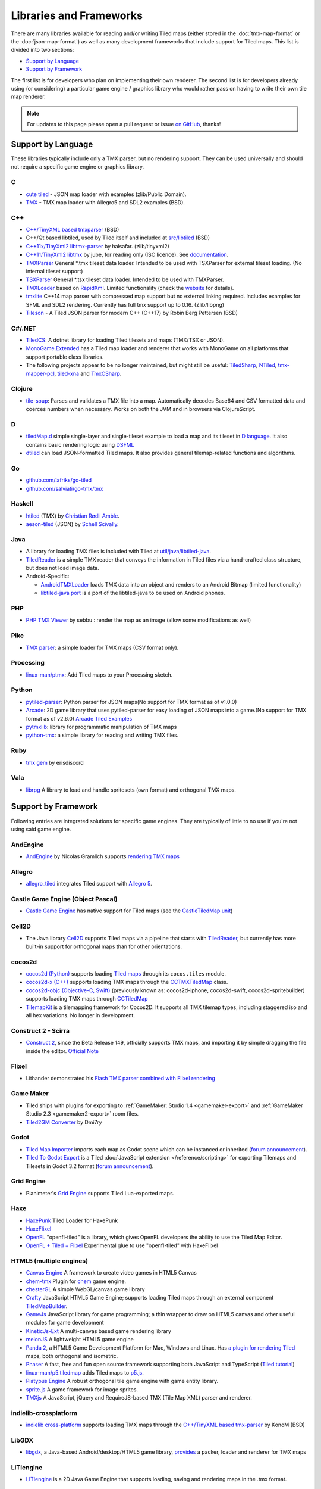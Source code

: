 Libraries and Frameworks
========================

There are many libraries available for reading and/or writing Tiled maps (either stored in the
:doc:`tmx-map-format` or the :doc:`json-map-format`) as well as many
development frameworks that include support for Tiled maps. This list is
divided into two sections:

-  `Support by Language <#support-by-language>`__
-  `Support by Framework <#support-by-framework>`__

The first list is for developers who plan on implementing their own
renderer. The second list is for developers already using (or
considering) a particular game engine / graphics library who would
rather pass on having to write their own tile map renderer.

.. note::

   For updates to this page please open a pull request or issue
   `on GitHub <https://github.com/bjorn/tiled/issues>`__, thanks!

Support by Language
-------------------

These libraries typically include only a TMX parser, but no rendering
support. They can be used universally and should not require a specific
game engine or graphics library.

C
~

-  `cute tiled <https://github.com/RandyGaul/cute_headers>`__ - JSON map loader with examples (zlib/Public Domain).
-  `TMX <https://github.com/baylej/tmx/>`__ - TMX map loader
   with Allegro5 and SDL2 examples (BSD).

C++
~~~

-  `C++/TinyXML based tmxparser <https://github.com/sainteos/tmxparser>`__ (BSD)
-  C++/Qt based libtiled, used by Tiled itself and included at
   `src/libtiled <https://github.com/bjorn/tiled/tree/master/src/libtiled>`__
   (BSD)
-  `C++11x/TinyXml2
   libtmx-parser <https://github.com/halsafar/libtmx-parser>`__ by
   halsafar. (zlib/tinyxml2)
-  `C++11/TinyXml2 libtmx <https://github.com/jube/libtmx>`__ by jube,
   for reading only (ISC licence). See
   `documentation <http://jube.github.io/libtmx/index.html>`__.
-  `TMXParser <https://github.com/solar-storm-studios/TMXParser>`__
   General \*.tmx tileset data loader. Intended to be used with
   TSXParser for external tileset loading. (No internal tileset support)
-  `TSXParser <https://github.com/solar-storm-studios/TSXParser>`__
   General \*.tsx tileset data loader. Intended to be used with
   TMXParser.
-  `TMXLoader <https://bitbucket.org/martingrant/tmxloader>`__ based on
   `RapidXml <http://rapidxml.sourceforge.net/>`__. Limited
   functionality (check the
   `website <http://www.midnightpacific.com/portfolio/tmxloader-for-tiled-map-editor/>`__
   for details).
-  `tmxlite <https://github.com/fallahn/tmxlite>`__ C++14 map parser
   with compressed map support but no external linking required.
   Includes examples for SFML and SDL2 rendering. Currently has full tmx
   support up to 0.16. (Zlib/libpng)
-  `Tileson <https://github.com/SSBMTonberry/tileson>`__ - A Tiled JSON parser for modern C++ (C++17) by Robin Berg Pettersen (BSD)

C#/.NET
~~~~~~~

-  `TiledCS <https://github.com/TheBoneJarmer/TiledCS>`__: A dotnet library for loading Tiled tilesets and maps (TMX/TSX or JSON).
-  `MonoGame.Extended <https://github.com/craftworkgames/MonoGame.Extended>`__
   has a Tiled map loader and renderer that works with MonoGame on all
   platforms that support portable class libraries.
-  The following projects appear to be no longer maintained, but might still be useful:
   `TiledSharp <https://github.com/marshallward/TiledSharp>`__,
   `NTiled <https://github.com/patriksvensson/ntiled>`__,
   `tmx-mapper-pcl <https://github.com/aalmik/tmx-mapper-pcl>`__,
   `tiled-xna <https://github.com/zachmu/tiled-xna>`__ and
   `TmxCSharp <https://github.com/gwicksted/TmxCSharp>`__.


Clojure
~~~~~~~
- `tile-soup <https://github.com/oakes/tile-soup>`__: Parses and validates a TMX file into a map. Automatically decodes Base64 and CSV formatted data and coerces numbers when necessary. Works on both the JVM and in browsers via ClojureScript.

D
~

-  `tiledMap.d <https://gist.github.com/gdm85/9896961>`__ simple
   single-layer and single-tileset example to load a map and its tileset
   in `D language <http://dlang.org/>`__. It also contains basic
   rendering logic using `DSFML <https://github.com/Jebbs/DSFML/>`__
-  `dtiled <https://github.com/rcorre/dtiled>`__ can load JSON-formatted Tiled
   maps. It also provides general tilemap-related functions and algorithms.

Go
~~

-  `github.com/lafriks/go-tiled <https://github.com/lafriks/go-tiled>`__
-  `github.com/salviati/go-tmx/tmx <https://github.com/salviati/go-tmx>`__

Haskell
~~~~~~~

-  `htiled <http://hackage.haskell.org/package/htiled>`__ (TMX) by `Christian
   Rødli Amble <https://github.com/chrra>`__.
-  `aeson-tiled <https://hackage.haskell.org/package/aeson-tiled>`__ (JSON) by `Schell Scivally <https://github.com/schell>`__.

Java
~~~~

-  A library for loading TMX files is included with Tiled at
   `util/java/libtiled-java <https://github.com/bjorn/tiled/tree/master/util/java/libtiled-java>`__.
-  `TiledReader <http://www.alexheyman.org/tiledreader/>`__ is a simple TMX reader that conveys the information in Tiled files via a hand-crafted class structure, but does not load image data.
-  Android-Specific:

   -  `AndroidTMXLoader <https://github.com/davidmi/Android-TMX-Loader>`__
      loads TMX data into an object and renders to an Android Bitmap
      (limited functionality)
   -  `libtiled-java
      port <http://chiselapp.com/user/devnewton/repository/libtiled-android/index>`__
      is a port of the libtiled-java to be used on Android phones.

PHP
~~~

-  `PHP TMX Viewer <https://github.com/sebbu2/php-tmx-viewer>`__ by
   sebbu : render the map as an image (allow some modifications as well)

Pike
~~~~

-  `TMX parser <https://gitlab.com/tmx-parser/tmx-parser>`__: a simple
   loader for TMX maps (CSV format only).

Processing
~~~~~~~~~~

-  `linux-man/ptmx <https://github.com/linux-man/ptmx>`__: Add Tiled
   maps to your Processing sketch.

Python
~~~~~~

-  `pytiled-parser <https://github.com/Beefy-Swain/pytiled_parser>`__: Python parser
   for JSON maps(No support for TMX format as of v1.0.0)
-  `Arcade <http://arcade.academy>`__: 2D game library that uses pytiled-parser for 
   easy loading of JSON maps into a game.(No support for TMX format as of v2.6.0) `Arcade Tiled Examples <http://arcade.academy/examples/index.html#tmx-files-tiled-map-editor>`_
-  `pytmxlib <http://pytmxlib.readthedocs.org/en/latest/>`__: library
   for programmatic manipulation of TMX maps
-  `python-tmx <http://python-tmx.nongnu.org>`__: a simple library for
   reading and writing TMX files.

Ruby
~~~~

-  `tmx gem <https://github.com/shawn42/tmx>`__ by erisdiscord

Vala
~~~~

-  `librpg <https://github.com/JumpLink/librpg>`__ A library to load and
   handle spritesets (own format) and orthogonal TMX maps.

Support by Framework
--------------------

Following entries are integrated solutions for specific game engines.
They are typically of little to no use if you're not using said game
engine.

AndEngine
~~~~~~~~~

-  `AndEngine <http://www.andengine.org/>`__ by Nicolas Gramlich
   supports `rendering TMX
   maps <http://www.andengine.org/blog/2010/07/andengine-tiledmaps-in-the-tmx-format/>`__

Allegro
~~~~~~~

-  `allegro\_tiled <https://github.com/dradtke/allegro_tiled>`__
   integrates Tiled support with `Allegro
   5 <http://alleg.sourceforge.net/>`__.

Castle Game Engine (Object Pascal)
~~~~~~~~~~~~~~~~~~~~~~~~~~~~~~~~~~

-  `Castle Game Engine <https://castle-engine.io/>`__ has native support for Tiled maps (see the `CastleTiledMap unit <https://castle-engine.io/apidoc-unstable/html/CastleTiledMap.html>`__)

Cell2D
~~~~~~

-  The Java library `Cell2D <https://www.cell2d.org/>`__ supports Tiled maps via a pipeline that starts with `TiledReader <http://www.alexheyman.org/tiledreader/>`__, but currently has more built-in support for orthogonal maps than for other orientations.

cocos2d
~~~~~~~

-  `cocos2d (Python) <http://python.cocos2d.org/>`__ supports loading
   `Tiled
   maps <http://python.cocos2d.org/doc/programming_guide/tiled_map.html>`__
   through its ``cocos.tiles`` module.
-  `cocos2d-x (C++) <http://www.cocos2d-x.org/>`__ supports loading TMX
   maps through the
   `CCTMXTiledMap <http://www.cocos2d-x.org/reference/native-cpp/V2.1.4/da/d68/classcocos2d_1_1_c_c_t_m_x_tiled_map.html>`__
   class.
-  `cocos2d-objc (Objective-C, Swift) <http://www.cocos2d-objc.org/>`__
   (previously known as: cocos2d-iphone, cocos2d-swift,
   cocos2d-spritebuilder) supports loading TMX maps through
   `CCTiledMap <http://cocos2d.spritebuilder.com/docs/api/Classes/CCTiledMap.html>`__
-  `TilemapKit <http://tilemapkit.com>`__ is a tilemapping framework for
   Cocos2D. It supports all TMX tilemap types, including staggered iso
   and all hex variations. No longer in development.

Construct 2 - Scirra
~~~~~~~~~~~~~~~~~~~~

-  `Construct 2 <http://www.scirra.com>`__, since the Beta Release 149,
   officially supports TMX maps, and importing it by simple dragging the
   file inside the editor. `Official
   Note <https://www.scirra.com/construct2/releases/r149>`__

Flixel
~~~~~~

-  Lithander demonstrated his `Flash TMX parser combined with Flixel
   rendering <http://blog.pixelpracht.net/?p=59>`__

Game Maker
~~~~~~~~~~

-  Tiled ships with plugins for exporting to :ref:`GameMaker: Studio 1.4 <gamemaker-export>` and :ref:`GameMaker Studio 2.3 <gamemaker2-export>` room files.
-  `Tiled2GM Converter <http://gmc.yoyogames.com/index.php?showtopic=539494>`__ by Dmi7ry

Godot
~~~~~

- `Tiled Map Importer <https://godotengine.org/asset-library/asset/25>`__ imports each map as Godot scene which can be instanced or inherited (`forum announcement <http://discourse.mapeditor.org/t/importer-plugin-for-godot-engine/1833/1>`__).
- `Tiled To Godot Export <https://github.com/MikeMnD/tiled-to-godot-export>`__ is a Tiled :doc:`JavaScript extension </reference/scripting>` for exporting Tilemaps and Tilesets in Godot 3.2 format (`forum announcement <https://discourse.mapeditor.org/t/tiled-editor-map-and-tileset-integration-with-godot-3-2/4347>`__).

Grid Engine
~~~~~~~~~~~

- Planimeter's `Grid Engine <https://www.planimeter.org/grid-sdk/>`__ supports Tiled Lua-exported maps.

Haxe
~~~~

-  `HaxePunk <https://github.com/HaxePunk/tiled>`__ Tiled Loader for
   HaxePunk
-  `HaxeFlixel <https://github.com/HaxeFlixel/flixel-addons/tree/dev/flixel/addons/editors/tiled>`__
-  `OpenFL <https://github.com/Kasoki/openfl-tiled>`__ "openfl-tiled" is
   a library, which gives OpenFL developers the ability to use the Tiled
   Map Editor.
-  `OpenFL + Tiled +
   Flixel <https://github.com/kasoki/openfl-tiled-flixel>`__
   Experimental glue to use "openfl-tiled" with HaxeFlixel

HTML5 (multiple engines)
~~~~~~~~~~~~~~~~~~~~~~~~

-  `Canvas Engine <https://github.com/RSamaium/CanvasEngine>`__ A framework to create
   video games in HTML5 Canvas
-  `chem-tmx <https://github.com/andrewrk/chem-tmx>`__ Plugin for
   `chem <https://github.com/andrewrk/chem/>`__ game engine.
-  `chesterGL <https://github.com/funkaster/ChesterGL>`__ A simple
   WebGL/canvas game library
-  `Crafty <http://craftyjs.com>`__ JavaScript HTML5 Game Engine;
   supports loading Tiled maps through an external component
   `TiledMapBuilder <https://github.com/Kibo/TiledMapBuilder>`__.
-  `GameJs <http://gamejs.org>`__ JavaScript library for game
   programming; a thin wrapper to draw on HTML5 canvas and other useful
   modules for game development
-  `KineticJs-Ext <https://github.com/Wappworks/kineticjs-ext>`__ A
   multi-canvas based game rendering library
-  `melonJS <http://www.melonjs.org>`__ A lightweight HTML5 game engine
-  `Panda 2 <https://www.panda2.io/>`__, a HTML5 Game Development Platform for Mac, Windows and Linux. Has `a plugin for rendering Tiled <https://www.panda2.io/plugins>`__ maps, both orthogonal and isometric.
-  `Phaser <http://www.phaser.io>`__ A fast, free and fun open source
   framework supporting both JavaScript and TypeScript (`Tiled
   tutorial <http://www.gamedevacademy.org/html5-phaser-tutorial-top-down-games-with-tiled/>`__)
-  `linux-man/p5.tiledmap <https://github.com/linux-man/p5.tiledmap>`__
   adds Tiled maps to `p5.js <http://p5js.org/>`__.
-  `Platypus Engine <https://github.com/PBS-KIDS/Platypus/>`__ A robust
   orthogonal tile game engine with game entity library.
-  `sprite.js <https://github.com/batiste/sprite.js>`__ A game framework
   for image sprites.
-  `TMXjs <https://github.com/cdmckay/tmxjs>`__ A JavaScript, jQuery and
   RequireJS-based TMX (Tile Map XML) parser and renderer.

indielib-crossplatform
~~~~~~~~~~~~~~~~~~~~~~

-  `indielib cross-platform <http://www.indielib.com>`__ supports
   loading TMX maps through the `C++/TinyXML based
   tmx-parser <http://code.google.com/p/tmx-parser/>`__ by KonoM (BSD)

LibGDX
~~~~~~

-  `libgdx <http://libgdx.badlogicgames.com/>`__, a Java-based
   Android/desktop/HTML5 game library,
   `provides <https://github.com/libgdx/libgdx/wiki/Tile-maps>`__ a
   packer, loader and renderer for TMX maps

LITIengine
~~~~~~~~~~

-  `LITIengine <https://litiengine.com>`__ is a 2D Java Game Engine that
   supports loading, saving and rendering maps in the .tmx format.

LÖVE
~~~~

-  `Simple Tiled
   Implementation <https://github.com/Karai17/Simple-Tiled-Implementation>`__
   Lua loader for the LÖVE (Love2d) game framework.

MOAI SDK
~~~~~~~~

-  `Hanappe <https://github.com/makotok/Hanappe>`__ Framework for MOAI
   SDK.
-  `Rapanui <https://github.com/ymobe/rapanui>`__ Framework for MOAI
   SDK.

Monkey X
~~~~~~~~

-  `bit.tiled <https://github.com/bitJericho/bit.tiled>`__ Loads TMX
   file as objects. Aims to be fully compatible with native TMX files.
-  `Diddy <https://code.google.com/p/diddy/>`__ is an extensive
   framework for Monkey X that contains a module for loading and
   rendering TMX files. Supports orthogonal and isometric maps as both
   CSV and Base64 (uncompressed).

Node.js
~~~~~~~

-  `node-tmx-parser <https://github.com/andrewrk/node-tmx-parser>`__ -
   loads the TMX file into a JavaScript object

Oak Nut Engine (onut)
~~~~~~~~~~~~~~~~~~~~~

-  `Oak Nut Engine <http://daivuk.github.io/onut/>`__ supports Tiled maps
   through Javascript and C++. (see TiledMap `Javascript <https://github.com/Daivuk/onut/tree/master/samplesJS/TiledMap>`__ or `C++ <https://github.com/Daivuk/onut/tree/master/samples/TiledMap>`__ samples)

Orx Portable Game Engine
~~~~~~~~~~~~~~~~~~~~~~~~

-  `TMX to ORX
   Converter <https://wiki.orx-project.org/en/tutorials/tools/tmx_to_orx>`__
   Tutorial and converter download for Orx.

Pygame
~~~~~~

-  `Pygame map loader <http://www.pygame.org/project/1158/>`__ by dr0id
-  `PyTMX <https://github.com/bitcraft/PyTMX>`__ by Leif Theden
   (bitcraft)
-  `tmx.py <https://bitbucket.org/r1chardj0n3s/pygame-tutorial/src/a383dd24790d/tmx.py>`__
   by Richard Jones, from his `2012 PyCon 'Introduction to Game
   Development'
   talk <http://pyvideo.org/video/615/introduction-to-game-development>`__.
-  `TMX <https://github.com/renfredxh/tmx>`__, a fork of tmx.py and a
   port to Python3. A demo called pylletTown can be found
   `here <https://github.com/renfredxh/pylletTown>`__.

Pyglet
~~~~~~

-  `JSON map loader/renderer for
   pyglet <https://github.com/reidrac/pyglet-tiled-json-map>`__ by Juan
   J. Martínez (reidrac)
-  `PyTMX <https://github.com/bitcraft/PyTMX>`__ by Leif Theden
   (bitcraft)

PySDL2
~~~~~~

-  `PyTMX <https://github.com/bitcraft/PyTMX>`__ by Leif Theden
   (bitcraft)

RPG Maker MV
~~~~~~~~~~~~

-  `Tiled
   Plugin for RPG Maker MV <https://archeia.itch.io/tiled-plugin-for-rpg-maker-mv>`__
   by `Dr.Yami <http://yami.moe/>`__ & Archeia, from `RPG Maker
   Web <https://forums.rpgmakerweb.com>`__

SDL
~~~

-  `C++/TinyXML/SDL based
   loader <http://usefulgamedev.weebly.com/c-tiled-map-loader.html>`__
   example by Rohin Knight (limited functionality)

SFML
~~~~

-  `STP <https://github.com/edoren/STP>`__ (SFML TMX Parser) by edoren
-  `C++/SFML Tiled map
   loader <http://trederia.blogspot.co.uk/2013/05/tiled-map-loader-for-sfml.html>`__
   by fallahn. (Zlib/libpng)
-  `C++/SfTileEngine <https://github.com/Tresky/sf_tile_engine>`__ by
   Tresky (currently limited functionality)

Slick2D
~~~~~~~

-  `Slick2D <http://slick.ninjacave.com>`__ supports loading TMX maps
   through
   `TiledMap <http://slick.ninjacave.com/javadoc/org/newdawn/slick/tiled/TiledMap.html>`__.

Solar2D (formerly Corona SDK)
~~~~~~~~~~~~~~~~~~~~~~~~~~~~~

-  `ponytiled <https://github.com/ponywolf/ponytiled>`__ is a simple
   Tiled Map Loader for Solar2D (`forum
   announcement <http://discourse.mapeditor.org/t/new-lua-coronasdk-framework-ponytiled/1826>`__)
-  `Dusk Engine <https://github.com/GymbylCoding/Dusk-Engine>`__ is a
   fully featured Tiled map game engine for Solar2D (no longer maintained, but may still be useful)
-  `Berry <https://github.com/ldurniat/Berry>`__ is a simple Tiled
   Map Loader for Solar2D.
-  `Qiso <https://qiso.qweb.co.uk>`__ is an isometric engine for Solar2D that supports loading Tiled maps, and also handles things like path-finding for you.

Sprite Kit Framework
~~~~~~~~~~~~~~~~~~~~

-  `SKTilemap <https://github.com/TomLinthwaite/SKTilemap>`__ is built
   from the ground up in Swift. It's up to date, full of features and
   easy to integrate into any Sprite Kit project. Supports iOS and OSX.
-  `SKTiled <https://github.com/mfessenden/SKTiled>`__ - A Swift
   framework for working with Tiled assets in SpriteKit.
-  `JSTileMap <https://github.com/slycrel/JSTileMap>`__ is a lightweight
   SpriteKit implementation of the TMX format supporting iOS 7 and OS X
   10.9 and above.

TERRA Engine (Delphi/Pascal)
~~~~~~~~~~~~~~~~~~~~~~~~~~~~

-  `TERRA Engine <http://pascalgameengine.com/>`__ supports loading and
   rendering of TMX maps.

Unity
~~~~~

-  `SuperTiled2Unity <https://seanba.itch.io/supertiled2unity>`__ is a collection of C# Unity scripts that can automatically import Tiled map editor files directly into your Unity projects.
-  `Tiled TMX Importer <https://assetstore.unity.com/packages/tools/sprite-management/tiled-tmx-importer-102928>`__, imports into Unity 2017.2's new native Tilemap system.
-  `Tiled to
   Unity <https://assetstore.unity.com/packages/tools/integration/tiled-to-unity-17260>`__ is a
   3D pipeline for Tiled maps. It uses prefabs as tiles, and can place
   decorations dynamically on tiles. Supports multiple layers (including
   object layers).
-  `Tuesday <https://github.com/ShreveportArcade/Tuesday>`__: A generic
   C# serializer and deserializer plus a set of Unity editor
   scripts that allow you to drag and drop TMX files into your scene,
   make edits, and save back out as TMX files. MIT license.
-  `UniTiled <https://yjaffal.itch.io/unitiled>`__, a native TMX importer for Unity.
-  `X-UniTMX <https://bitbucket.org/Chaoseiro/x-unitmx>`__ supports
   almost all Tiled 0.11 features. Imports TMX/XML files into Sprite
   Objects or Meshes.
-  `Orthello
   Pro <http://www.wyrmtale.com/products/unity3d-components/orthello-pro>`__
   (2D framework) offers `Tiled map
   support <http://www.wyrmtale.com/orthello-pro/tilemaps>`__.

Unreal Engine 4
~~~~~~~~~~~~~~~

-  `Paper2D <https://forums.unrealengine.com/showthread.php?3539-Project-Paper2D>`__
   provides built-in support for tile maps and tile sets, importing JSON
   exported from Tiled.

Urho3D
~~~~~~

-  `Urho3D <http://urho3d.github.io/>`__ natively supports loading Tiled
   maps as part of the
   `Urho2D <http://urho3d.github.io/documentation/1.4/_urho2_d.html>`__
   sublibrary
   (`Documentation <http://urho3d.github.io/documentation/1.4/class_urho3_d_1_1_tile_map2_d.html>`__,
   `HTML5
   example <http://urho3d.github.io/samples/36_Urho2DTileMap.html>`__).

XNA
~~~

-  `FlatRedBall <http://flatredball.com/>`__ Glue tool ships with a
   `Tiled plugin <http://flatredball.com/documentation/tools/tiled-plugin/>`__
   that loads TMX maps into the FlatRedBall engine, providing rich integration with its features.
-  `XTiled <https://bitbucket.org/vinull/xtiled>`__ by Michael C. Neel
   and Dylan Wolf, XNA library for loading and rendering TMX maps
-  `XNA map loader <https://github.com/zachmu/tiled-xna>`__ by Kevin
   Gadd, extended by Stephen Belanger and Zach Musgrave
